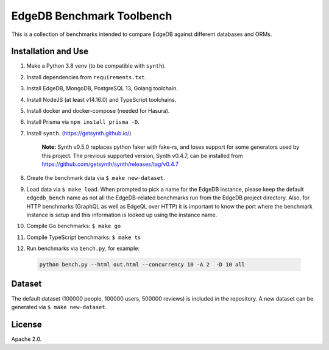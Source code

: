 EdgeDB Benchmark Toolbench
==========================

This is a collection of benchmarks intended to compare EdgeDB
against different databases and ORMs.


Installation and Use
--------------------

1. Make a Python 3.8 venv (to be compatible with ``synth``).

2. Install dependencies from ``requirements.txt``.

3. Install EdgeDB, MongoDB, PostgreSQL 13, Golang toolchain.

4. Install NodeJS (at least v14.16.0) and TypeScript toolchains.

5. Install docker and docker-compose (needed for Hasura).

6. Install Prisma via ``npm install prisma -D``.

7. Install ``synth``. (https://getsynth.github.io/)

     **Note:**
     Synth v0.5.0 replaces python faker with fake-rs, and loses
     support for some generators used by this project.
     The previous supported version, Synth v0.4.7, can be installed
     from https://github.com/getsynth/synth/releases/tag/v0.4.7

8. Create the benchmark data via ``$ make new-dataset``.

9. Load data via ``$ make load``. When prompted to pick a name for the
   EdgeDB instance, please keep the default ``edgedb_bench`` name as
   not all the EdgeDB-related benchmarks run from the EdgeDB project
   directory. Also, for HTTP benchmarks (GraphQL as well as EdgeQL
   over HTTP) it is important to know the port where the benchmark
   instance is setup and this information is looked up using the
   instance name.

10. Compile Go benchmarks: ``$ make go``

11. Compile TypeScript benchmarks: ``$ make ts``

12. Run benchmarks via ``bench.py``, for example:

   .. code-block::

      python bench.py --html out.html --concurrency 10 -A 2  -D 10 all


Dataset
-------

The default dataset (100000 people, 100000 users, 500000 reviews) is
included in the repository.  A new dataset can be generated via
``$ make new-dataset``.


License
-------

Apache 2.0.

